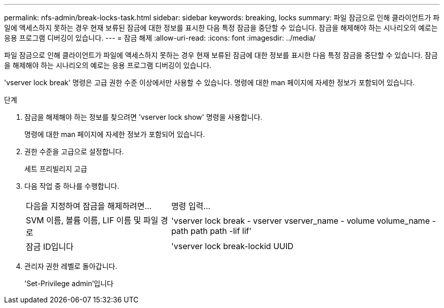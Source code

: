 ---
permalink: nfs-admin/break-locks-task.html 
sidebar: sidebar 
keywords: breaking, locks 
summary: 파일 잠금으로 인해 클라이언트가 파일에 액세스하지 못하는 경우 현재 보류된 잠금에 대한 정보를 표시한 다음 특정 잠금을 중단할 수 있습니다. 잠금을 해제해야 하는 시나리오의 예로는 응용 프로그램 디버깅이 있습니다. 
---
= 잠금 해제
:allow-uri-read: 
:icons: font
:imagesdir: ../media/


[role="lead"]
파일 잠금으로 인해 클라이언트가 파일에 액세스하지 못하는 경우 현재 보류된 잠금에 대한 정보를 표시한 다음 특정 잠금을 중단할 수 있습니다. 잠금을 해제해야 하는 시나리오의 예로는 응용 프로그램 디버깅이 있습니다.

'vserver lock break' 명령은 고급 권한 수준 이상에서만 사용할 수 있습니다. 명령에 대한 man 페이지에 자세한 정보가 포함되어 있습니다.

.단계
. 잠금을 해제해야 하는 정보를 찾으려면 'vserver lock show' 명령을 사용합니다.
+
명령에 대한 man 페이지에 자세한 정보가 포함되어 있습니다.

. 권한 수준을 고급으로 설정합니다.
+
세트 프리빌리지 고급

. 다음 작업 중 하나를 수행합니다.
+
[cols="35,65"]
|===


| 다음을 지정하여 잠금을 해제하려면... | 명령 입력... 


 a| 
SVM 이름, 볼륨 이름, LIF 이름 및 파일 경로
 a| 
'vserver lock break - vserver vserver_name - volume volume_name - path path path -lif lif'



 a| 
잠금 ID입니다
 a| 
'vserver lock break-lockid UUID

|===
. 관리자 권한 레벨로 돌아갑니다.
+
'Set-Privilege admin'입니다


